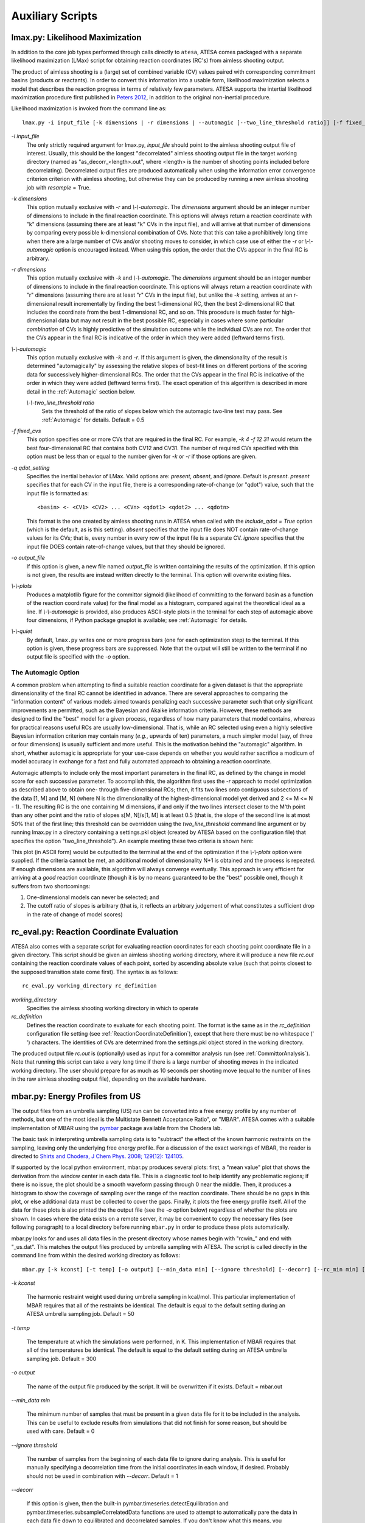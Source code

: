 .. _AuxiliaryScripts:

Auxiliary Scripts
==================

.. _LikelihoodMaximization:

lmax.py: Likelihood Maximization
--------------------------------

In addition to the core job types performed through calls directly to ``atesa``, ATESA comes packaged with a separate likelihood maximization (LMax) script for obtaining reaction coordinates (RC's) from aimless shooting output.

The product of aimless shooting is a (large) set of combined variable (CV) values paired with corresponding commitment basins (products or reactants). In order to convert this information into a usable form, likelihood maximization selects a model that describes the reaction progress in terms of relatively few parameters. ATESA supports the intertial likelihood maximization procedure first published in `Peters 2012 <https://doi.org/10.1016/j.cplett.2012.10.051>`_, in addition to the original non-inertial procedure.

Likelihood maximization is invoked from the command line as:

::

	lmax.py -i input_file [-k dimensions | -r dimensions | --automagic [--two_line_threshold ratio]] [-f fixed_cvs] [-q qdot_setting] [-o output_file] [--plots] [--quiet]
	
`-i input_file`
	The only strictly required argument for lmax.py, `input_file` should point to the aimless shooting output file of interest. Usually, this should be the longest "decorrelated" aimless shooting output file in the target working directory (named as "as_decorr_<length>.out", where <length> is the number of shooting points included before decorrelating). Decorrelated output files are produced automatically when using the information error convergence criterion criterion with aimless shooting, but otherwise they can be produced by running a new aimless shooting job with *resample* = True.
	
`-k dimensions`
	This option mutually exclusive with `-r` and `\\-\\-automagic`. The `dimensions` argument should be an integer number of dimensions to include in the final reaction coordinate. This options will always return a reaction coordinate with "k" dimensions (assuming there are at least "k" CVs in the input file), and will arrive at that number of dimensions by comparing every possible k-dimensional combination of CVs. Note that this can take a prohibitively long time when there are a large number of CVs and/or shooting moves to consider, in which case use of either the `-r` or `\\-\\-automagic` option is encouraged instead. When using this option, the order that the CVs appear in the final RC is arbitrary.
	
`-r dimensions`
	This option mutually exclusive with `-k` and `\\-\\-automagic`. The `dimensions` argument should be an integer number of dimensions to include in the final reaction coordinate. This options will always return a reaction coordinate with "r" dimensions (assuming there are at least "r" CVs in the input file), but unlike the `-k` setting, arrives at an r-dimensional result incrementally by finding the best 1-dimensional RC, then the best 2-dimensional RC that includes the coordinate from the best 1-dimensional RC, and so on. This procedure is much faster for high-dimensional data but may not result in the best possible RC, especially in cases where some particular *combination* of CVs is highly predictive of the simulation outcome while the individual CVs are not. The order that the CVs appear in the final RC is indicative of the order in which they were added (leftward terms first).
	
`\\-\\-automagic`
	This option mutually exclusive with `-k` and `-r`. If this argument is given, the dimensionality of the result is determined "automagically" by assessing the relative slopes of best-fit lines on different portions of the scoring data for successively higher-dimensional RCs. The order that the CVs appear in the final RC is indicative of the order in which they were added (leftward terms first). The exact operation of this algorithm is described in more detail in the :ref:`Automagic` section below.
		
	`\\-\\-two_line_threshold ratio`
		Sets the threshold of the ratio of slopes below which the automagic two-line test may pass. See :ref:`Automagic` for details. Default = 0.5
		
`-f fixed_cvs`
	This option specifies one or more CVs that are required in the final RC. For example, `-k 4 -f 12 31` would return the best four-dimensional RC that contains both CV12 and CV31. The number of required CVs specified with this option must be less than or equal to the number given for `-k` or `-r` if those options are given.

`-q qdot_setting`
	Specifies the inertial behavior of LMax. Valid options are: `present`, `absent`, and `ignore`. Default is `present`.
	`present` specifies that for each CV in the input file, there is a corresponding rate-of-change (or "qdot") value, such that the input file is formatted as:
	
	::
	
	<basin> <- <CV1> <CV2> ... <CVn> <qdot1> <qdot2> ... <qdotn>
	
	This format is the one created by aimless shooting runs in ATESA when called with the `include_qdot = True` option (which is the default, as is this setting).
	`absent` specifies that the input file does NOT contain rate-of-change values for its CVs; that is, every number in every row of the input file is a separate CV.
	`ignore` specifies that the input file DOES contain rate-of-change values, but that they should be ignored.
	
`-o output_file`
	If this option is given, a new file named `output_file` is written containing the results of the optimization. If this option is not given, the results are instead written directly to the terminal. This option will overwrite existing files.
	
`\\-\\-plots`
	Produces a matplotlib figure for the committor sigmoid (likelihood of committing to the forward basin as a function of the reaction coordinate value) for the final model as a histogram, compared against the theoretical ideal as a line. If *\\-\\-automagic* is provided, also produces ASCII-style plots in the terminal for each step of automagic above four dimensions, if Python package gnuplot is available; see :ref:`Automagic` for details.

`\\-\\-quiet`
	By default, ``lmax.py`` writes one or more progress bars (one for each optimization step) to the terminal. If this option is given, these progress bars are suppressed. Note that the output will still be written to the terminal if no output file is specified with the `-o` option.
	
.. _Automagic:

The Automagic Option
~~~~~~~~~~~~~~~~~~~~

A common problem when attempting to find a suitable reaction coordinate for a given dataset is that the appropriate dimensionality of the final RC cannot be identified in advance. There are several approaches to comparing the "information content" of various models aimed towards penalizing each successive parameter such that only significant improvements are permitted, such as the Bayesian and Akaike information criteria. However, these methods are designed to find the "best" model for a given process, regardless of how many parameters that model contains, whereas for practical reasons useful RCs are usually low-dimensional. That is, while an RC selected using even a highly selective Bayesian information criterion may contain many (*e.g.*, upwards of ten) parameters, a much simpler model (say, of three or four dimensions) is usually sufficient and more useful. This is the motivation behind the "automagic" algorithm. In short, whether automagic is appropriate for your use-case depends on whether you would rather sacrifice a modicum of model accuracy in exchange for a fast and fully automated approach to obtaining a reaction coordinate.

Automagic attempts to include only the most important parameters in the final RC, as defined by the change in model score for each successive parameter. To accomplish this, the algorithm first uses the `-r` approach to model optimization as described above to obtain one- through five-dimensional RCs; then, it fits two lines onto contiguous subsections of the data [1, M] and [M, N] (where N is the dimensionality of the highest-dimensional model yet derived and 2 <= M <= N - 1). The resulting RC is the one containing M dimensions, if and only if the two lines intersect closer to the M'th point than any other point and the ratio of slopes s[M, N]/s[1, M] is at least 0.5 (that is, the slope of the second line is at most 50% that of the first line; this threshold can be overridden using the *two_line_threshold* command line argument or by running lmax.py in a directory containing a settings.pkl object (created by ATESA based on the configuration file) that specifies the option "two_line_threshold"). An example meeting these two criteria is shown here:

.. image:: _images/two-line_test.png

This plot (in ASCII form) would be outputted to the terminal at the end of the optimization if the *\\-\\-plots* option were supplied. If the criteria cannot be met, an additional model of dimensionality N+1 is obtained and the process is repeated. If enough dimensions are available, this algorithm will always converge eventually. This approach is very efficient for arriving at a *good* reaction coordinate (though it is by no means guaranteed to be the "best" possible one), though it suffers from two shortcomings:

1. One-dimensional models can never be selected; and
2. The cutoff ratio of slopes is arbitrary (that is, it reflects an arbitrary judgement of what constitutes a sufficient drop in the rate of change of model scores)

.. _RCEval:

rc_eval.py: Reaction Coordinate Evaluation 
------------------------------------------

ATESA also comes with a separate script for evaluating reaction coordinates for each shooting point coordinate file in a given directory. This script should be given an aimless shooting working directory, where it will produce a new file `rc.out` containing the reaction coordinate values of each point, sorted by ascending absolute value (such that points closest to the supposed transition state come first). The syntax is as follows:

::

	rc_eval.py working_directory rc_definition
	
`working_directory`
	Specifies the aimless shooting working directory in which to operate
	
`rc_definition`
	Defines the reaction coordinate to evaluate for each shooting point. The format is the same as in the `rc_definition` configuration file setting (see :ref:`ReactionCoordinateDefinition`), except that here there must be no whitespace (' ') characters. The identities of CVs are determined from the settings.pkl object stored in the working directory.
	
The produced output file `rc.out` is (optionally) used as input for a committor analysis run (see :ref:`CommittorAnalysis`). Note that running this script can take a very long time if there is a large number of shooting moves in the indicated working directory. The user should prepare for as much as 10 seconds per shooting move (equal to the number of lines in the raw aimless shooting output file), depending on the available hardware.

.. _MBAR:

mbar.py: Energy Profiles from US
--------------------------------

The output files from an umbrella sampling (US) run can be converted into a free energy profile by any number of methods, but one of the most ideal is the Multistate Bennett Acceptance Ratio", or "MBAR". ATESA comes with a suitable implementation of MBAR using the `pymbar <https://github.com/choderalab/pymbar>`_ package available from the Chodera lab.

The basic task in interpreting umbrella sampling data is to "subtract" the effect of the known harmonic restraints on the sampling, leaving only the underlying free energy profile. For a discussion of the exact workings of MBAR, the reader is directed to `Shirts and Chodera, J Chem Phys. 2008; 129(12): 124105 <https://www.ncbi.nlm.nih.gov/pmc/articles/PMC2671659/>`_.

If supported by the local python environment, mbar.py produces several plots: first, a "mean value" plot that shows the derivation from the window center in each data file. This is a diagnostic tool to help identify any problematic regions; if there is no issue, the plot should be a smooth waveform passing through 0 near the middle. Then, it produces a histogram to show the coverage of sampling over the range of the reaction coordinate. There should be no gaps in this plot, or else additional data must be collected to cover the gaps. Finally, it plots the free energy profile itself. All of the data for these plots is also printed the the output file (see the `-o` option below) regardless of whether the plots are shown. In cases where the data exists on a remote server, it may be convenient to copy the necessary files (see following paragraph) to a local directory before running ``mbar.py`` in order to produce these plots automatically.

mbar.py looks for and uses all data files in the present directory whose names begin with "rcwin_" and end with "_us.dat". This matches the output files produced by umbrella sampling with ATESA. The script is called directly in the command line from within the desired working directory as follows:

::

	mbar.py [-k kconst] [-t temp] [-o output] [--min_data min] [--ignore threshold] [--decorr] [--rc_min min] [--rc_max max] [--quiet]
	
`-k kconst`

	The harmonic restraint weight used during umbrella sampling in kcal/mol. This particular implementation of MBAR requires that all of the restraints be identical. The default is equal to the default setting during an ATESA umbrella sampling job. Default = 50
	
`-t temp`

	The temperature at which the simulations were performed, in K. This implementation of MBAR requires that all of the temperatures be identical. The default is equal to the default setting during an ATESA umbrella sampling job. Default = 300
	
`-o output`

	The name of the output file produced by the script. It will be overwritten if it exists. Default = mbar.out
	
`--min_data min`

	The minimum number of samples that must be present in a given data file for it to be included in the analysis. This can be useful to exclude results from simulations that did not finish for some reason, but should be used with care. Default = 0
	
`--ignore threshold`

	The number of samples from the beginning of each data file to ignore during analysis. This is useful for manually specifying a decorrelation time from the initial coordinates in each window, if desired. Probably should not be used in combination with `--decorr`. Default = 1
	
`--decorr`

	If this option is given, then the built-in pymbar.timeseries.detectEquilibration and pymbar.timeseries.subsampleCorrelatedData functions are used to attempt to automatically pare the data in each data file down to equilibrated and decorrelated samples. If you don't know what this means, you probably *should* use it.
	
`--rc_min min`

	The smallest value of the reaction coordinate to include in the final energy profile. If this option isn't specified, then the smallest window center is used instead (which is usually safe).
	
`--rc_max max`

	The largest value of the reaction coordinate to include in the final energy profile. If this option isn't specified, then the largest window center is used instead (which is usually safe).
	
`--quiet`

	If this option is given, all the output to the terminal and the display of plots is suppressed, and the only result is the output file.

.. _BoltzmannWeight:

boltzmann_weight.py: Energy Profiles from EPS
---------------------------------------------

The output file from an equilibrium path sampling (EPS) run can be converted into a free energy profile by simply weighting the observed probability of each state (that is, a certain discretized range of RC values) according to the Boltzmann distribution:

.. math::

	∆G = -k_B T ln(p)
	
Where :math:`∆G` is the relative free energy, :math:`k_B T` is the Boltzmann constant times the absolute temperature :math:`T`, and :math:`p` is the relative probability of the state in question.

boltzmann_weight.py is a utility script that automates this calculation for data in the format of an ATESA equilibrium path sampling output file, and stitches together the free energy profiles of adjacent windows to construct the overall free energy profile. It also automates subsampling of the data for bootstrapping in order to obtain error bars. It is called as follows:

::

	boltzmann_weight.py -i input_file [-o output_file] [-t temp] [-n nbins] [-c bootstrapCyc] [-b bootstrapN] [--noplot]
	
`-i input_file`
	Path to the EPS output file containing the data to analyze. This file should be formatted in three columns separated by whitespace:
	
	[EPS window lower boundary] [EPS window upper boundary] [sampled RC value]
	
	Samples from each window do not need to be in contiguous groups of lines, but the first two columns of samples from the same EPS window do need to be identical when rounded to three decimal places in order to be counted as belonging to the same window.
	
`-o output_file`
	Name of the output file to produce, containing the final free energy profile and bootstrapped error if applicable. Default is 'fep.out'.
	
`-t temp`
	The temperature in Kelvin at which to evaluate the free energy profile (that is, :math:`T` in :math:`k_B T`). Default is 300.
	
`-n nbins`
	The number of bins into which each EPS window is divided. Must be an integer. Larger values allow for higher resolution, but also require more data in order to remain smooth. Too-low values of n may provide misleading results, while too-high values will add considerable noise. The user is advised to try a few different values of n before settling on one, in order to get a feel for how it affects the result. Default is 5.
	
`-c bootstrapCyc`
	The number of bootstrapping iterations to perform. Must be an integer. A value of zero turns off bootstrapping. Each iteration subsamples the data in each window to get a new estimate of the free energy profile, and then the standard deviation of the distribution of energy values from across the iterations is provided in the final result. Default is 100.
	
`-b bootstrapN`
	The number of samples to include in each window when bootstrapping. Must be an integer. Default is 25.

`\\-\\-noplot`
	By default, boltzmann_weight.py produces a histogram of the binned data in each window to help assess good overlap between adjacent windows, as well as a plot of the resulting free energy profile using matplotlib, if supported by the interpreter. Providing this option suppresses this behavior.
	
Note that if `\\-\\-noplot` is not provided and a histogram is shown, the plot window must be manually closed before the remainder of the calculation will take place. Similarly, the program will not terminate until the free energy profile plot window is closed.